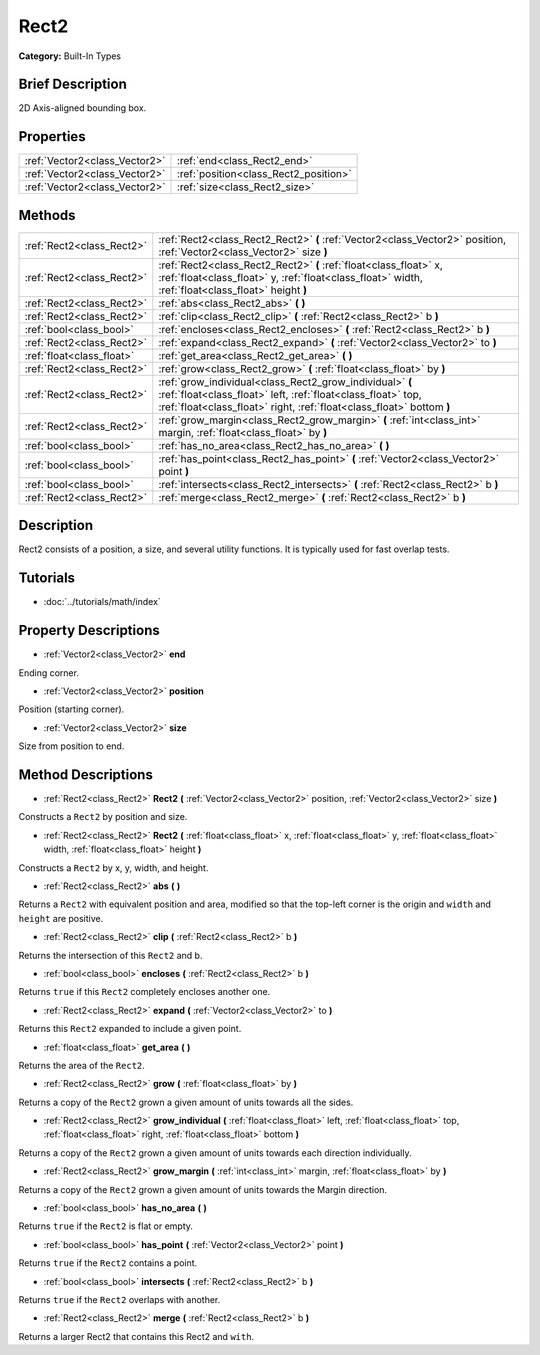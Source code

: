 .. Generated automatically by doc/tools/makerst.py in Godot's source tree.
.. DO NOT EDIT THIS FILE, but the Rect2.xml source instead.
.. The source is found in doc/classes or modules/<name>/doc_classes.

.. _class_Rect2:

Rect2
=====

**Category:** Built-In Types

Brief Description
-----------------

2D Axis-aligned bounding box.

Properties
----------

+-------------------------------+---------------------------------------+
| :ref:`Vector2<class_Vector2>` | :ref:`end<class_Rect2_end>`           |
+-------------------------------+---------------------------------------+
| :ref:`Vector2<class_Vector2>` | :ref:`position<class_Rect2_position>` |
+-------------------------------+---------------------------------------+
| :ref:`Vector2<class_Vector2>` | :ref:`size<class_Rect2_size>`         |
+-------------------------------+---------------------------------------+

Methods
-------

+----------------------------+---------------------------------------------------------------------------------------------------------------------------------------------------------------------------------------------------+
| :ref:`Rect2<class_Rect2>`  | :ref:`Rect2<class_Rect2_Rect2>` **(** :ref:`Vector2<class_Vector2>` position, :ref:`Vector2<class_Vector2>` size **)**                                                                            |
+----------------------------+---------------------------------------------------------------------------------------------------------------------------------------------------------------------------------------------------+
| :ref:`Rect2<class_Rect2>`  | :ref:`Rect2<class_Rect2_Rect2>` **(** :ref:`float<class_float>` x, :ref:`float<class_float>` y, :ref:`float<class_float>` width, :ref:`float<class_float>` height **)**                           |
+----------------------------+---------------------------------------------------------------------------------------------------------------------------------------------------------------------------------------------------+
| :ref:`Rect2<class_Rect2>`  | :ref:`abs<class_Rect2_abs>` **(** **)**                                                                                                                                                           |
+----------------------------+---------------------------------------------------------------------------------------------------------------------------------------------------------------------------------------------------+
| :ref:`Rect2<class_Rect2>`  | :ref:`clip<class_Rect2_clip>` **(** :ref:`Rect2<class_Rect2>` b **)**                                                                                                                             |
+----------------------------+---------------------------------------------------------------------------------------------------------------------------------------------------------------------------------------------------+
| :ref:`bool<class_bool>`    | :ref:`encloses<class_Rect2_encloses>` **(** :ref:`Rect2<class_Rect2>` b **)**                                                                                                                     |
+----------------------------+---------------------------------------------------------------------------------------------------------------------------------------------------------------------------------------------------+
| :ref:`Rect2<class_Rect2>`  | :ref:`expand<class_Rect2_expand>` **(** :ref:`Vector2<class_Vector2>` to **)**                                                                                                                    |
+----------------------------+---------------------------------------------------------------------------------------------------------------------------------------------------------------------------------------------------+
| :ref:`float<class_float>`  | :ref:`get_area<class_Rect2_get_area>` **(** **)**                                                                                                                                                 |
+----------------------------+---------------------------------------------------------------------------------------------------------------------------------------------------------------------------------------------------+
| :ref:`Rect2<class_Rect2>`  | :ref:`grow<class_Rect2_grow>` **(** :ref:`float<class_float>` by **)**                                                                                                                            |
+----------------------------+---------------------------------------------------------------------------------------------------------------------------------------------------------------------------------------------------+
| :ref:`Rect2<class_Rect2>`  | :ref:`grow_individual<class_Rect2_grow_individual>` **(** :ref:`float<class_float>` left, :ref:`float<class_float>` top, :ref:`float<class_float>` right, :ref:`float<class_float>`  bottom **)** |
+----------------------------+---------------------------------------------------------------------------------------------------------------------------------------------------------------------------------------------------+
| :ref:`Rect2<class_Rect2>`  | :ref:`grow_margin<class_Rect2_grow_margin>` **(** :ref:`int<class_int>` margin, :ref:`float<class_float>` by **)**                                                                                |
+----------------------------+---------------------------------------------------------------------------------------------------------------------------------------------------------------------------------------------------+
| :ref:`bool<class_bool>`    | :ref:`has_no_area<class_Rect2_has_no_area>` **(** **)**                                                                                                                                           |
+----------------------------+---------------------------------------------------------------------------------------------------------------------------------------------------------------------------------------------------+
| :ref:`bool<class_bool>`    | :ref:`has_point<class_Rect2_has_point>` **(** :ref:`Vector2<class_Vector2>` point **)**                                                                                                           |
+----------------------------+---------------------------------------------------------------------------------------------------------------------------------------------------------------------------------------------------+
| :ref:`bool<class_bool>`    | :ref:`intersects<class_Rect2_intersects>` **(** :ref:`Rect2<class_Rect2>` b **)**                                                                                                                 |
+----------------------------+---------------------------------------------------------------------------------------------------------------------------------------------------------------------------------------------------+
| :ref:`Rect2<class_Rect2>`  | :ref:`merge<class_Rect2_merge>` **(** :ref:`Rect2<class_Rect2>` b **)**                                                                                                                           |
+----------------------------+---------------------------------------------------------------------------------------------------------------------------------------------------------------------------------------------------+

Description
-----------

Rect2 consists of a position, a size, and several utility functions. It is typically used for fast overlap tests.

Tutorials
---------

- :doc:`../tutorials/math/index`

Property Descriptions
---------------------

.. _class_Rect2_end:

- :ref:`Vector2<class_Vector2>` **end**

Ending corner.

.. _class_Rect2_position:

- :ref:`Vector2<class_Vector2>` **position**

Position (starting corner).

.. _class_Rect2_size:

- :ref:`Vector2<class_Vector2>` **size**

Size from position to end.

Method Descriptions
-------------------

.. _class_Rect2_Rect2:

- :ref:`Rect2<class_Rect2>` **Rect2** **(** :ref:`Vector2<class_Vector2>` position, :ref:`Vector2<class_Vector2>` size **)**

Constructs a ``Rect2`` by position and size.

.. _class_Rect2_Rect2:

- :ref:`Rect2<class_Rect2>` **Rect2** **(** :ref:`float<class_float>` x, :ref:`float<class_float>` y, :ref:`float<class_float>` width, :ref:`float<class_float>` height **)**

Constructs a ``Rect2`` by x, y, width, and height.

.. _class_Rect2_abs:

- :ref:`Rect2<class_Rect2>` **abs** **(** **)**

Returns a ``Rect2`` with equivalent position and area, modified so that the top-left corner is the origin and ``width`` and ``height`` are positive.

.. _class_Rect2_clip:

- :ref:`Rect2<class_Rect2>` **clip** **(** :ref:`Rect2<class_Rect2>` b **)**

Returns the intersection of this ``Rect2`` and b.

.. _class_Rect2_encloses:

- :ref:`bool<class_bool>` **encloses** **(** :ref:`Rect2<class_Rect2>` b **)**

Returns ``true`` if this ``Rect2`` completely encloses another one.

.. _class_Rect2_expand:

- :ref:`Rect2<class_Rect2>` **expand** **(** :ref:`Vector2<class_Vector2>` to **)**

Returns this ``Rect2`` expanded to include a given point.

.. _class_Rect2_get_area:

- :ref:`float<class_float>` **get_area** **(** **)**

Returns the area of the ``Rect2``.

.. _class_Rect2_grow:

- :ref:`Rect2<class_Rect2>` **grow** **(** :ref:`float<class_float>` by **)**

Returns a copy of the ``Rect2`` grown a given amount of units towards all the sides.

.. _class_Rect2_grow_individual:

- :ref:`Rect2<class_Rect2>` **grow_individual** **(** :ref:`float<class_float>` left, :ref:`float<class_float>` top, :ref:`float<class_float>` right, :ref:`float<class_float>`  bottom **)**

Returns a copy of the ``Rect2`` grown a given amount of units towards each direction individually.

.. _class_Rect2_grow_margin:

- :ref:`Rect2<class_Rect2>` **grow_margin** **(** :ref:`int<class_int>` margin, :ref:`float<class_float>` by **)**

Returns a copy of the ``Rect2`` grown a given amount of units towards the Margin direction.

.. _class_Rect2_has_no_area:

- :ref:`bool<class_bool>` **has_no_area** **(** **)**

Returns ``true`` if the ``Rect2`` is flat or empty.

.. _class_Rect2_has_point:

- :ref:`bool<class_bool>` **has_point** **(** :ref:`Vector2<class_Vector2>` point **)**

Returns ``true`` if the ``Rect2`` contains a point.

.. _class_Rect2_intersects:

- :ref:`bool<class_bool>` **intersects** **(** :ref:`Rect2<class_Rect2>` b **)**

Returns ``true`` if the ``Rect2`` overlaps with another.

.. _class_Rect2_merge:

- :ref:`Rect2<class_Rect2>` **merge** **(** :ref:`Rect2<class_Rect2>` b **)**

Returns a larger Rect2 that contains this Rect2 and ``with``.

